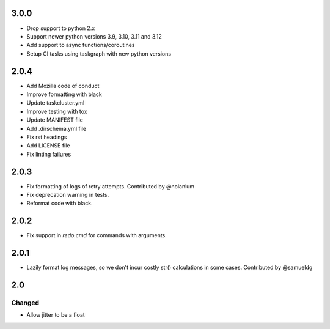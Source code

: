 #####
3.0.0
#####

* Drop support to python 2.x
* Support newer python versions 3.9, 3.10, 3.11 and 3.12
* Add support to async functions/coroutines
* Setup CI tasks using taskgraph with new python versions

#####
2.0.4
#####

* Add Mozilla code of conduct
* Improve formatting with black
* Update taskcluster.yml
* Improve testing with tox
* Update MANIFEST file
* Add .dirschema.yml file
* Fix rst headings
* Add LICENSE file
* Fix linting failures

#####
2.0.3
#####

* Fix formatting of logs of retry attempts. Contributed by @nolanlum
* Fix deprecation warning in tests.
* Reformat code with black.

#####
2.0.2
#####

* Fix support in `redo.cmd` for commands with arguments.

#####
2.0.1
#####

* Lazily format log messages, so we don't incur costly str() calculations in some cases. Contributed by @samueldg

###
2.0
###

Changed
=======

* Allow jitter to be a float
